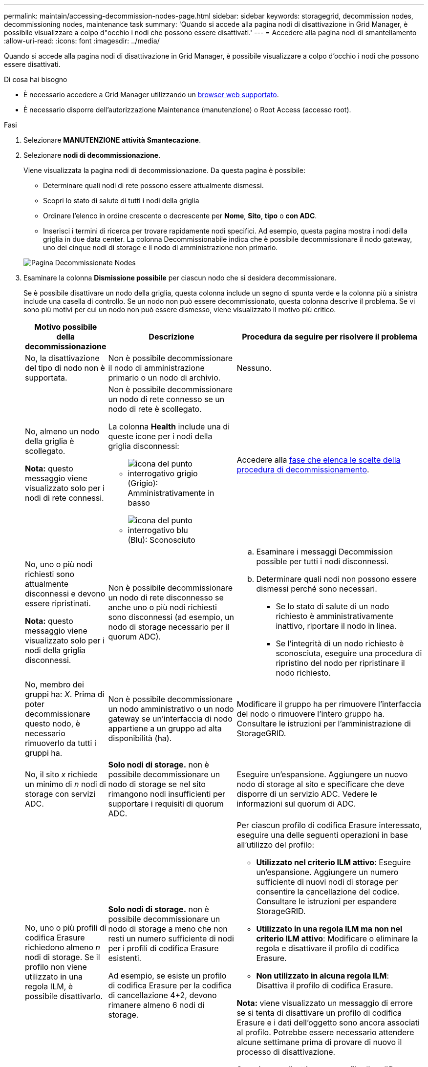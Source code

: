---
permalink: maintain/accessing-decommission-nodes-page.html 
sidebar: sidebar 
keywords: storagegrid, decommission nodes, decommissioning nodes, maintenance task 
summary: 'Quando si accede alla pagina nodi di disattivazione in Grid Manager, è possibile visualizzare a colpo d"occhio i nodi che possono essere disattivati.' 
---
= Accedere alla pagina nodi di smantellamento
:allow-uri-read: 
:icons: font
:imagesdir: ../media/


[role="lead"]
Quando si accede alla pagina nodi di disattivazione in Grid Manager, è possibile visualizzare a colpo d'occhio i nodi che possono essere disattivati.

.Di cosa hai bisogno
* È necessario accedere a Grid Manager utilizzando un xref:../admin/web-browser-requirements.adoc[browser web supportato].
* È necessario disporre dell'autorizzazione Maintenance (manutenzione) o Root Access (accesso root).


.Fasi
. Selezionare *MANUTENZIONE* *attività* *Smantecazione*.
. Selezionare *nodi di decommissionazione*.
+
Viene visualizzata la pagina nodi di decommissionazione. Da questa pagina è possibile:

+
** Determinare quali nodi di rete possono essere attualmente dismessi.
** Scopri lo stato di salute di tutti i nodi della griglia
** Ordinare l'elenco in ordine crescente o decrescente per *Nome*, *Sito*, *tipo* o *con ADC*.
** Inserisci i termini di ricerca per trovare rapidamente nodi specifici. Ad esempio, questa pagina mostra i nodi della griglia in due data center. La colonna Decommissionabile indica che è possibile decommissionare il nodo gateway, uno dei cinque nodi di storage e il nodo di amministrazione non primario.


+
image::../media/decommission_nodes_page_all_connected.png[Pagina Decommissionate Nodes]

. Esaminare la colonna *Dismissione possibile* per ciascun nodo che si desidera decommissionare.
+
Se è possibile disattivare un nodo della griglia, questa colonna include un segno di spunta verde e la colonna più a sinistra include una casella di controllo. Se un nodo non può essere decommissionato, questa colonna descrive il problema. Se vi sono più motivi per cui un nodo non può essere dismesso, viene visualizzato il motivo più critico.

+
[cols="1a,2a,3a"]
|===
| Motivo possibile della decommissionazione | Descrizione | Procedura da seguire per risolvere il problema 


 a| 
No, la disattivazione del tipo di nodo non è supportata.
 a| 
Non è possibile decommissionare il nodo di amministrazione primario o un nodo di archivio.
 a| 
Nessuno.



 a| 
No, almeno un nodo della griglia è scollegato.

*Nota:* questo messaggio viene visualizzato solo per i nodi di rete connessi.
 a| 
Non è possibile decommissionare un nodo di rete connesso se un nodo di rete è scollegato.

La colonna *Health* include una di queste icone per i nodi della griglia disconnessi:

** image:../media/icon_alarm_gray_administratively_down.png["icona del punto interrogativo grigio"] (Grigio): Amministrativamente in basso
** image:../media/icon_alarm_blue_unknown.png["icona del punto interrogativo blu"] (Blu): Sconosciuto

 a| 
Accedere alla <<decommission_procedure_choices,fase che elenca le scelte della procedura di decommissionamento>>.



 a| 
No, uno o più nodi richiesti sono attualmente disconnessi e devono essere ripristinati.

*Nota:* questo messaggio viene visualizzato solo per i nodi della griglia disconnessi.
 a| 
Non è possibile decommissionare un nodo di rete disconnesso se anche uno o più nodi richiesti sono disconnessi (ad esempio, un nodo di storage necessario per il quorum ADC).
 a| 
.. Esaminare i messaggi Decommission possible per tutti i nodi disconnessi.
.. Determinare quali nodi non possono essere dismessi perché sono necessari.
+
*** Se lo stato di salute di un nodo richiesto è amministrativamente inattivo, riportare il nodo in linea.
*** Se l'integrità di un nodo richiesto è sconosciuta, eseguire una procedura di ripristino del nodo per ripristinare il nodo richiesto.






 a| 
No, membro dei gruppi ha: _X_. Prima di poter decommissionare questo nodo, è necessario rimuoverlo da tutti i gruppi ha.
 a| 
Non è possibile decommissionare un nodo amministrativo o un nodo gateway se un'interfaccia di nodo appartiene a un gruppo ad alta disponibilità (ha).
 a| 
Modificare il gruppo ha per rimuovere l'interfaccia del nodo o rimuovere l'intero gruppo ha. Consultare le istruzioni per l'amministrazione di StorageGRID.



 a| 
No, il sito _x_ richiede un minimo di _n_ nodi di storage con servizi ADC.
 a| 
*Solo nodi di storage.* non è possibile decommissionare un nodo di storage se nel sito rimangono nodi insufficienti per supportare i requisiti di quorum ADC.
 a| 
Eseguire un'espansione. Aggiungere un nuovo nodo di storage al sito e specificare che deve disporre di un servizio ADC. Vedere le informazioni sul quorum di ADC.



 a| 
No, uno o più profili di codifica Erasure richiedono almeno _n_ nodi di storage. Se il profilo non viene utilizzato in una regola ILM, è possibile disattivarlo.
 a| 
*Solo nodi di storage.* non è possibile decommissionare un nodo di storage a meno che non resti un numero sufficiente di nodi per i profili di codifica Erasure esistenti.

Ad esempio, se esiste un profilo di codifica Erasure per la codifica di cancellazione 4+2, devono rimanere almeno 6 nodi di storage.
 a| 
Per ciascun profilo di codifica Erasure interessato, eseguire una delle seguenti operazioni in base all'utilizzo del profilo:

** *Utilizzato nel criterio ILM attivo*: Eseguire un'espansione. Aggiungere un numero sufficiente di nuovi nodi di storage per consentire la cancellazione del codice. Consultare le istruzioni per espandere StorageGRID.
** *Utilizzato in una regola ILM ma non nel criterio ILM attivo*: Modificare o eliminare la regola e disattivare il profilo di codifica Erasure.
** *Non utilizzato in alcuna regola ILM*: Disattiva il profilo di codifica Erasure.


*Nota:* viene visualizzato un messaggio di errore se si tenta di disattivare un profilo di codifica Erasure e i dati dell'oggetto sono ancora associati al profilo. Potrebbe essere necessario attendere alcune settimane prima di provare di nuovo il processo di disattivazione.

Scopri come disattivare un profilo di codifica Erasure nelle istruzioni per la gestione degli oggetti con la gestione del ciclo di vita delle informazioni.

|===
. [[decommissionare_procedure_choices]]se è possibile eseguire lo decommissionamento per il nodo, determinare quale procedura eseguire:


[cols="1a,1a"]
|===
| Se la griglia include... | Vai a... 


 a| 
Qualsiasi nodo di rete disconnesso
 a| 
xref:decommissioning-disconnected-grid-nodes.adoc[Decommissionare nodi di rete disconnessi]



 a| 
Solo nodi di rete connessi
 a| 
xref:decommissioning-connected-grid-nodes.adoc[Decommissionare i nodi di rete connessi]

|===
.Informazioni correlate
xref:checking-data-repair-jobs.adoc[Controllare i lavori di riparazione dei dati]

xref:understanding-adc-service-quorum.adoc[Comprendere il quorum di ADC]

xref:../ilm/index.adoc[Gestire gli oggetti con ILM]

xref:../expand/index.adoc[Espandi il tuo grid]

xref:../admin/index.adoc[Amministrare StorageGRID]
